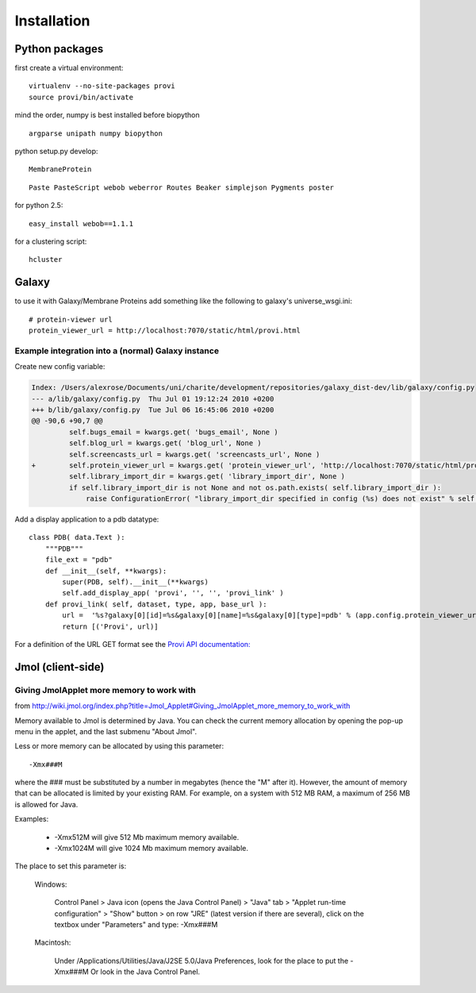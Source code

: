 ==============
 Installation
==============


Python packages
===============

first create a virtual environment::

    virtualenv --no-site-packages provi
    source provi/bin/activate


mind the order, numpy is best installed before biopython

::

    argparse unipath numpy biopython

python setup.py develop::
    
    MembraneProtein

::

    Paste PasteScript webob weberror Routes Beaker simplejson Pygments poster
    
for python 2.5::

    easy_install webob==1.1.1

for a clustering script::

    hcluster

Galaxy
======

to use it with Galaxy/Membrane Proteins add something like the following to galaxy's universe_wsgi.ini::
    
    # protein-viewer url
    protein_viewer_url = http://localhost:7070/static/html/provi.html


Example integration into a (normal) Galaxy instance
---------------------------------------------------

Create new config variable:

.. code-block:: diff

    Index: /Users/alexrose/Documents/uni/charite/development/repositories/galaxy_dist-dev/lib/galaxy/config.py
    --- a/lib/galaxy/config.py	Thu Jul 01 19:12:24 2010 +0200
    +++ b/lib/galaxy/config.py	Tue Jul 06 16:45:06 2010 +0200
    @@ -90,6 +90,7 @@
             self.bugs_email = kwargs.get( 'bugs_email', None )
             self.blog_url = kwargs.get( 'blog_url', None )
             self.screencasts_url = kwargs.get( 'screencasts_url', None )
    +        self.protein_viewer_url = kwargs.get( 'protein_viewer_url', 'http://localhost:7070/static/html/provi.html' )
             self.library_import_dir = kwargs.get( 'library_import_dir', None )
             if self.library_import_dir is not None and not os.path.exists( self.library_import_dir ):
                 raise ConfigurationError( "library_import_dir specified in config (%s) does not exist" % self.library_import_dir )
    
Add a display application to a pdb datatype::

    class PDB( data.Text ):
        """PDB"""
        file_ext = "pdb"
        def __init__(self, **kwargs):
            super(PDB, self).__init__(**kwargs)
            self.add_display_app( 'provi', '', '', 'provi_link' )
        def provi_link( self, dataset, type, app, base_url ):
            url =  '%s?galaxy[0][id]=%s&galaxy[0][name]=%s&galaxy[0][type]=pdb' % (app.config.protein_viewer_url, dataset.id, dataset.name)
            return [('Provi', url)]

For a definition of the URL GET format see the `Provi API documentation: <../../jsdoc/symbols/Provi.Data.Io.Get.html>`_


Jmol (client-side)
==================

Giving JmolApplet more memory to work with
------------------------------------------

from http://wiki.jmol.org/index.php?title=Jmol_Applet#Giving_JmolApplet_more_memory_to_work_with

Memory available to Jmol is determined by Java. You can check the current memory allocation by opening the pop-up menu in the applet, and the last submenu "About Jmol".

Less or more memory can be allocated by using this parameter::

    -Xmx###M

where the ### must be substituted by a number in megabytes (hence the "M" after it). However, the amount of memory that can be allocated is limited by your existing RAM. For example, on a system with 512 MB RAM, a maximum of 256 MB is allowed for Java.

Examples:

    * -Xmx512M will give 512 Mb maximum memory available.
    * -Xmx1024M will give 1024 Mb maximum memory available. 

The place to set this parameter is:

    Windows: 

        Control Panel > Java icon (opens the Java Control Panel) > "Java" tab > "Applet run-time configuration" > "Show" button > on row "JRE" (latest version if there are several), click on the textbox under "Parameters" and type: -Xmx###M 

    Macintosh: 

        Under /Applications/Utilities/Java/J2SE 5.0/Java Preferences, look for the place to put the -Xmx###M 
        Or look in the Java Control Panel. 

